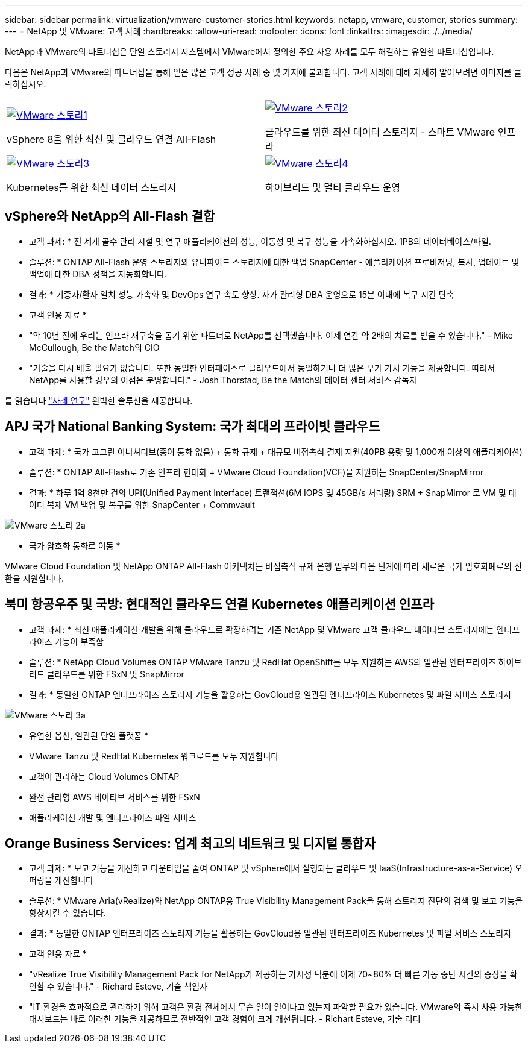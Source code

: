 ---
sidebar: sidebar 
permalink: virtualization/vmware-customer-stories.html 
keywords: netapp, vmware, customer, stories 
summary:  
---
= NetApp 및 VMware: 고객 사례
:hardbreaks:
:allow-uri-read: 
:nofooter: 
:icons: font
:linkattrs: 
:imagesdir: ./../media/


[role="lead"]
NetApp과 VMware의 파트너십은 단일 스토리지 시스템에서 VMware에서 정의한 주요 사용 사례를 모두 해결하는 유일한 파트너십입니다.

다음은 NetApp과 VMware의 파트너십을 통해 얻은 많은 고객 성공 사례 중 몇 가지에 불과합니다.  고객 사례에 대해 자세히 알아보려면 이미지를 클릭하십시오.

[cols="50%,50%"]
|===


 a| 
[link=#vmware-story1]
image::vmware-story1.png[VMware 스토리1]

vSphere 8을 위한 최신 및 클라우드 연결 All-Flash
 a| 
[link=#vmware-story2]
image::vmware-story2.png[VMware 스토리2]

클라우드를 위한 최신 데이터 스토리지 - 스마트 VMware 인프라



 a| 
[link=#vmware-story3]
image::vmware-story3.png[VMware 스토리3]

Kubernetes를 위한 최신 데이터 스토리지
 a| 
[link=#vmware-story4]
image::vmware-story4.png[VMware 스토리4]

하이브리드 및 멀티 클라우드 운영 

|===


== vSphere와 NetApp의 All-Flash 결합

* 고객 과제: * 전 세계 골수 관리 시설 및 연구 애플리케이션의 성능, 이동성 및 복구 성능을 가속화하십시오. 1PB의 데이터베이스/파일.

* 솔루션: * ONTAP All-Flash 운영 스토리지와 유니파이드 스토리지에 대한 백업 SnapCenter - 애플리케이션 프로비저닝, 복사, 업데이트 및 백업에 대한 DBA 정책을 자동화합니다.

* 결과: * 기증자/환자 일치 성능 가속화 및 DevOps 연구 속도 향상. 자가 관리형 DBA 운영으로 15분 이내에 복구 시간 단축

* 고객 인용 자료 *

* "약 10년 전에 우리는 인프라 재구축을 돕기 위한 파트너로 NetApp를 선택했습니다. 이제 연간 약 2배의 치료를 받을 수 있습니다." – Mike McCullough, Be the Match의 CIO
* "기술을 다시 배울 필요가 없습니다. 또한 동일한 인터페이스로 클라우드에서 동일하거나 더 많은 부가 가치 기능을 제공합니다. 따라서 NetApp를 사용할 경우의 이점은 분명합니다." - Josh Thorstad, Be the Match의 데이터 센터 서비스 감독자


를 읽습니다 link:https://www.netapp.com/pdf.html?item=/media/70718-CSS-7233-Be-The-Match.pdf["사례 연구"] 완벽한 솔루션을 제공합니다.



== APJ 국가 National Banking System: 국가 최대의 프라이빗 클라우드

* 고객 과제: * 국가 고그린 이니셔티브(종이 통화 없음) + 통화 규제 + 대규모 비접촉식 결제 지원(40PB 용량 및 1,000개 이상의 애플리케이션)

* 솔루션: * ONTAP All-Flash로 기존 인프라 현대화 + VMware Cloud Foundation(VCF)을 지원하는 SnapCenter/SnapMirror

* 결과: * 하루 1억 8천만 건의 UPI(Unified Payment Interface) 트랜잭션(6M IOPS 및 45GB/s 처리량) SRM + SnapMirror 로 VM 및 데이터 복제 VM 백업 및 복구를 위한 SnapCenter + Commvault

image::vmware-story2a.png[VMware 스토리 2a]

* 국가 암호화 통화로 이동 *

VMware Cloud Foundation 및 NetApp ONTAP All-Flash 아키텍처는 비접촉식 규제 은행 업무의 다음 단계에 따라 새로운 국가 암호화폐로의 전환을 지원합니다.



== 북미 항공우주 및 국방: 현대적인 클라우드 연결 Kubernetes 애플리케이션 인프라

* 고객 과제: * 최신 애플리케이션 개발을 위해 클라우드로 확장하려는 기존 NetApp 및 VMware 고객 클라우드 네이티브 스토리지에는 엔터프라이즈 기능이 부족함

* 솔루션: * NetApp Cloud Volumes ONTAP VMware Tanzu 및 RedHat OpenShift를 모두 지원하는 AWS의 일관된 엔터프라이즈 하이브리드 클라우드를 위한 FSxN 및 SnapMirror

* 결과: * 동일한 ONTAP 엔터프라이즈 스토리지 기능을 활용하는 GovCloud용 일관된 엔터프라이즈 Kubernetes 및 파일 서비스 스토리지

image::vmware-story3a.png[VMware 스토리 3a]

* 유연한 옵션, 일관된 단일 플랫폼 *

* VMware Tanzu 및 RedHat Kubernetes 워크로드를 모두 지원합니다
* 고객이 관리하는 Cloud Volumes ONTAP
* 완전 관리형 AWS 네이티브 서비스를 위한 FSxN
* 애플리케이션 개발 및 엔터프라이즈 파일 서비스




== Orange Business Services: 업계 최고의 네트워크 및 디지털 통합자

* 고객 과제: * 보고 기능을 개선하고 다운타임을 줄여 ONTAP 및 vSphere에서 실행되는 클라우드 및 IaaS(Infrastructure-as-a-Service) 오퍼링을 개선합니다

* 솔루션: * VMware Aria(vRealize)와 NetApp ONTAP용 True Visibility Management Pack을 통해 스토리지 진단의 검색 및 보고 기능을 향상시킬 수 있습니다.

* 결과: * 동일한 ONTAP 엔터프라이즈 스토리지 기능을 활용하는 GovCloud용 일관된 엔터프라이즈 Kubernetes 및 파일 서비스 스토리지

* 고객 인용 자료 *

* "vRealize True Visibility Management Pack for NetApp가 제공하는 가시성 덕분에 이제 70~80% 더 빠른 가동 중단 시간의 증상을 확인할 수 있습니다." - Richard Esteve, 기술 책임자
* "IT 환경을 효과적으로 관리하기 위해 고객은 환경 전체에서 무슨 일이 일어나고 있는지 파악할 필요가 있습니다. VMware의 즉시 사용 가능한 대시보드는 바로 이러한 기능을 제공하므로 전반적인 고객 경험이 크게 개선됩니다. - Richart Esteve, 기술 리더

